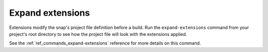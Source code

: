 .. _how-to-expand-extensions:

Expand extensions
=================

Extensions modify the snap's project file definition before a build. Run the
``expand-extensions`` command from your project's root directory to see how the project
file will look with the extensions applied.

.. terminal::
    :user: crafter
    :host: home
    :input: snapcraft expand-extensions

    name: foliate
    [...]
    layout:
      /usr/lib/$SNAPCRAFT_ARCH_TRIPLET/webkit2gtk-4.0:
        bind: $SNAP/gnome-platform/usr/lib/$SNAPCRAFT_ARCH_TRIPLET/webkit2gtk-4.0
      /usr/share/xml/iso-codes:
        bind: $SNAP/gnome-platform/usr/share/xml/iso-codes
    apps:
      foliate:
        command: usr/bin/com.github.johnfactotum.Foliate
        plugs:
        - gsettings
        - home
        - desktop
        - desktop-legacy
        - wayland
        - x11
        slots:
        - dbus-daemon
        common-id: com.github.johnfactotum.Foliate.desktop
        desktop: usr/share/applications/com.github.johnfactotum.Foliate.desktop
        command-chain:
        - snap/command-chain/desktop-launch
    [...]

See the :ref:`ref_commands_expand-extensions` reference for more details on this
command.
